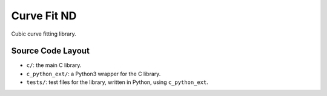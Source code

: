 
************
Curve Fit ND
************

Cubic curve fitting library.


Source Code Layout
==================

- ``c/``: the main C library.
- ``c_python_ext/``: a Python3 wrapper for the C library.
- ``tests/``: test files for the library, written in Python, using ``c_python_ext``.

